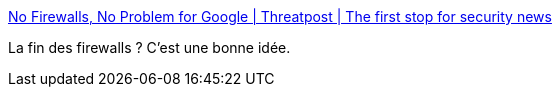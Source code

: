 :jbake-type: post
:jbake-status: published
:jbake-title: No Firewalls, No Problem for Google | Threatpost | The first stop for security news
:jbake-tags: web,sécurité,firewall,_mois_févr.,_année_2017
:jbake-date: 2017-02-17
:jbake-depth: ../
:jbake-uri: shaarli/1487344691000.adoc
:jbake-source: https://nicolas-delsaux.hd.free.fr/Shaarli?searchterm=https%3A%2F%2Fthreatpost.com%2Fno-firewalls-no-problem-for-google%2F123748%2F&searchtags=web+s%C3%A9curit%C3%A9+firewall+_mois_f%C3%A9vr.+_ann%C3%A9e_2017
:jbake-style: shaarli

https://threatpost.com/no-firewalls-no-problem-for-google/123748/[No Firewalls, No Problem for Google | Threatpost | The first stop for security news]

La fin des firewalls ? C'est une bonne idée.
